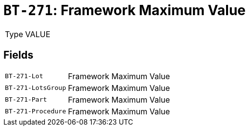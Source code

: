 = `BT-271`: Framework Maximum Value
:navtitle: Business Terms

[horizontal]
Type:: VALUE

== Fields
[horizontal]
  `BT-271-Lot`:: Framework Maximum Value
  `BT-271-LotsGroup`:: Framework Maximum Value
  `BT-271-Part`:: Framework Maximum Value
  `BT-271-Procedure`:: Framework Maximum Value
